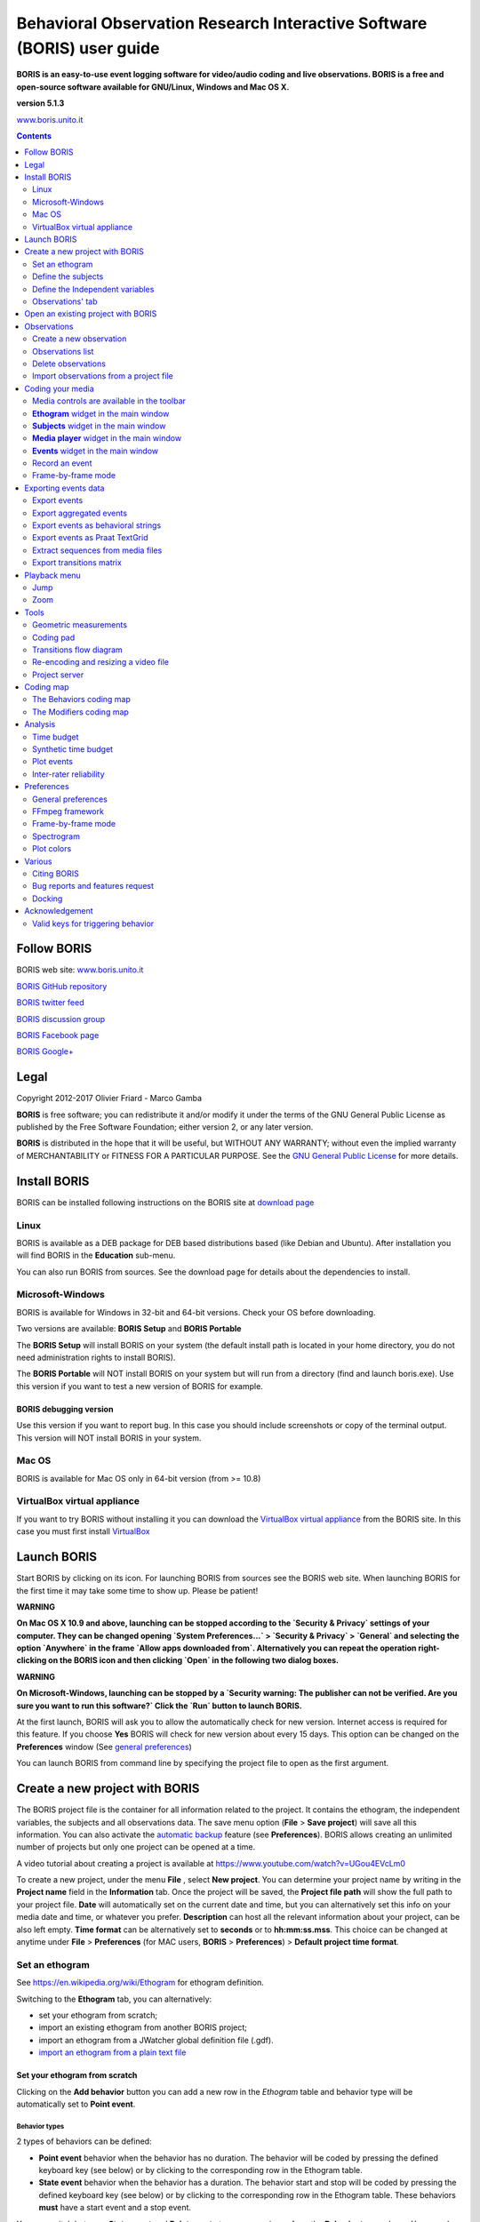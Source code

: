 ***********************************************************************
Behavioral Observation Research Interactive Software (BORIS) user guide
***********************************************************************


.. image:: logo_boris_500px.png
   :scale: 300%




**BORIS is an easy-to-use event logging software for video/audio coding and live observations.
BORIS is a free and open-source software available for GNU/Linux, Windows and Mac OS X.**


**version 5.1.3**


`www.boris.unito.it <http://www.boris.unito.it>`_



.. contents::
   :depth: 2




Follow BORIS
=========================


BORIS web site: `www.boris.unito.it <http://www.boris.unito.it>`_

`BORIS GitHub repository <https://github.com/olivierfriard/BORIS>`_

`BORIS twitter feed <https://twitter.com/BORIS_behav_obs>`_

`BORIS discussion group <https://groups.google.com/forum/?hl=en#!forum/boris-behav-obs>`_

`BORIS Facebook page <https://www.facebook.com/BORIS-behav-obs-318697441616743/>`_

`BORIS Google+ <https://plus.google.com/u/0/107744013100136901033>`_




Legal
=====

Copyright 2012-2017 Olivier Friard - Marco Gamba

**BORIS** is free software; you can redistribute it and/or modify
it under the terms of the GNU General Public License as published by
the Free Software Foundation; either version 2, or any later version.

**BORIS** is distributed in the hope that it will be useful,
but WITHOUT ANY WARRANTY; without even the implied warranty of
MERCHANTABILITY or FITNESS FOR A PARTICULAR PURPOSE.  See the
`GNU General Public License <http://www.gnu.org/copyleft/gpl.html>`_ for more details.


Install BORIS
=============

BORIS can be installed following instructions on the BORIS site at `download page <http://www.boris.unito.it/?page=download>`_


Linux
-----

BORIS is available as a DEB package for DEB based distributions based (like Debian and Ubuntu).
After installation you will find BORIS in the **Education** sub-menu.


You can also run BORIS from sources. See the download page for details about the dependencies to install.


Microsoft-Windows
-----------------

BORIS is available for Windows in 32-bit and 64-bit versions. Check your OS before downloading.

Two versions are available: **BORIS Setup** and **BORIS Portable**

The **BORIS Setup** will install BORIS on your system (the default install path is located in your home directory, you do not need administration rights to install BORIS).

The **BORIS Portable** will NOT install BORIS on your system but will run from a directory (find and launch boris.exe).
Use this version if you want to test a new version of BORIS for example.


BORIS debugging version
.......................

Use this version if you want to report bug. In this case you should include screenshots or copy of the terminal output.
This version will NOT install BORIS in your system.


Mac OS
------

BORIS is available for Mac OS only in 64-bit version (from >= 10.8)


VirtualBox virtual appliance
----------------------------

If you want to try BORIS without installing it you can download the `VirtualBox virtual appliance <http://www.boris.unito.it/?page=download>`_ from the BORIS site.
In this case you must first install `VirtualBox <https://www.virtualbox.org/>`_



Launch BORIS
============

Start BORIS by clicking on its icon. For launching BORIS from sources see the BORIS web site.
When launching BORIS for the first time it may take some time to show up. Please be patient!


**WARNING**

**On Mac OS X 10.9 and above, launching can be stopped according to the `Security & Privacy` settings of your computer.
They can be changed opening `System Preferences...` > `Security & Privacy` > `General` and
selecting the option `Anywhere` in the frame `Allow apps downloaded from`. Alternatively you can repeat the
operation right-clicking on the BORIS icon and then clicking `Open` in the following two dialog boxes.**


**WARNING**

**On Microsoft-Windows, launching can be stopped by a `Security warning: The publisher can not be verified. Are you sure you want to run this software?`
Click the `Run` button to launch BORIS.**


At the first launch, BORIS will ask you to allow the automatically check for new version. Internet access is required for this feature.
If you choose **Yes** BORIS will check for new version about every 15 days.
This option can be changed on the **Preferences** window (See `general preferences`_)


You can launch BORIS from command line by specifying the project file to open as the first argument.


Create a new project with BORIS
===============================

The BORIS project file is the container for all information related to the project.
It contains the ethogram, the independent variables, the subjects and all observations data.
The save menu option (**File** > **Save project**) will save all this information.
You can also activate the  `automatic backup`_ feature (see **Preferences**).
BORIS allows creating an unlimited number of projects but only one project can be opened at a time.

A video tutorial about creating a project is available at `<https://www.youtube.com/watch?v=UGou4EVcLm0>`_

To create a new project, under the menu **File** , select **New project**.
You can determine your project name by writing in the **Project name** field in the **Information** tab. Once the project will be saved,
the **Project file path** will show the full path to your project file.
**Date** will automatically set on the current date and time, but you can alternatively set this info on your media date and time,
or whatever you prefer. **Description** can host all the relevant information about your project, can be also left empty.
**Time format** can be alternatively set to **seconds** or to **hh:mm:ss.mss**. This choice can be changed at anytime
under **File** > **Preferences** (for MAC users, **BORIS** > **Preferences**) > **Default project time format**.


.. image:: new_project.png
   :alt: New project


Set an ethogram
---------------

See `<https://en.wikipedia.org/wiki/Ethogram>`_ for ethogram definition.

Switching to the **Ethogram** tab, you can alternatively:

* set your ethogram from scratch;
* import an existing ethogram from another BORIS project;
* import an ethogram from a JWatcher global definition file (.gdf).
* `import an ethogram from a plain text file`_


.. image:: project2_ethogram.png
   :scale: 60%
   :alt: Ethogram configuration



Set your ethogram from scratch
..............................



Clicking on the **Add behavior** button you can add a new row in the *Ethogram* table and behavior type will be automatically set to **Point event**.


Behavior types
~~~~~~~~~~~~~~

2 types of behaviors can be defined:

- **Point event** behavior when the behavior has no duration. The behavior will be coded by pressing the defined keyboard key (see below) or by clicking to the corresponding row in the Ethogram table.


- **State event** behavior when the behavior has a duration. The behavior start and stop will be coded by pressing the defined keyboard key (see below) or by clicking to the corresponding row in the Ethogram table. These behaviors **must** have a start event and a stop event.



You can switch between **State event** and **Point event** at your convenience from the **Behavior type** column. You can also add a **Coding map** to
either a **State event** (**State event with coding map**) or a **Point event** (**Point event with coding map**; see the "Coding map" section for details).

An existing behavior can be duplicated using the **Clone behavior** button. Its code have then to be changed. On a selected behavior, click on
the **Remove behavior** button to remove. The **Remove all behaviors** button will clear the **Ethogram** table. Both the above-mentioned operations
must be confirmed when prompted.

Behavioral codes (**Code** column) can be sorted alphabetically by checking the **Alphabetical order** checkbox. Alternatively they can be sorted
manually by using the **Move up** and **Move down** buttons.


Categories of behaviors
~~~~~~~~~~~~~~~~~~~~~~~

Defining categories of behaviors can be usefull for the analysis of coded events (for example the time budget analysis).
Click the **Behavioral categories** button and add a the categories of behaviors. Behaviors can then be included or not in a defined category.

.. image:: behavioral_categories.png
   :scale: 60%
   :alt: Categories of behaviors



Set keys and codes
~~~~~~~~~~~~~~~~~~

For each behavior you have to set a keyboard key (**Key** column) that will be then used to code the behavioral events.
You can choose whether you want to set a unique key for each behavior or use the same key for more than one behavior.
In the case you set the same key for more than a behavior, BORIS will pause your coding and ask which of the behavior
you want to record. The keys are case-insensitive.


**important**

**Do not use the / and * keys! They are reserved for the frame-by-frame mode.**


In the **Code** column, you have to add a unique code for each behavior. Duplicated codes are not accepted and
BORIS will warn in red about duplicates on the bottom left of the *Ethogram* tab. The code can be an alphanumeric
string (which must not include the pipe character **|** ).

The **Category** column allow you to include the behavior to a predefined category.

The **Description** of your behavior is optional. The **Description** column can be useful to add information
about a specific behavior, its characteristics (e.g. to standardise observation between different users) or to
refer to external information (e.g. reference to a previous ethogram).

The following three columns (**Modifiers**, **Exclusion**, **Coding map**) cannot be edited from the **Ethogram** table.






Set the modifiers
~~~~~~~~~~~~~~~~~

Modifiers can be used to add attributes to a behavior. A single behavior can have two or more modifiers attached
(e.g. "play" may have "solitary" or "social" as modifiers). The use of modifiers can be convenient to significantly
reduce the number of keys and simplify the behavioral coding.


3 types of modifiers are available: **Single selection**, **Multiple selection** and **Numeric**.
**Single selection** modifiers allows the observer to select only one modifier in the list.
**Multiple selection** allows to select more modifiers from the list.
**Numeric** allows to input a numeric data.


In BORIS modifiers can also be added in different modifier
sets [e.g. "play, social" may have a modifier set (#1) for "brothers" and another (#2) for "sisters"]. In the case of
using sets of modifiers, you can select one/more modifier for each set.

To add modifiers to a behavior, you need to double-click the **Modifiers** cell corresponding to the behavior you want to add the modifiers to.

Click the **Add a set of modifiers** button.


.. image:: modifiers_single_selection.png
   :width: 1200px
   :alt: modifiers configuration


Set a name for the new modifiers set (new in v. 4) by typing it in the **Set name** edit box. Setting a modifiers' set name is not mandatory.

Select the modifier type using the **Modifier type** combo box. You can choose between **Single selection**, **Multiple selection** and **Numeric**



Within a set of modifiers, you can add and remove modifiers using the **Modifier** field and clicking on the **right-arrow** button (to add) and
the **Remove modifier** button (to remove). The selected modifier can be edited using the **left-arrow** button. The **Key code** box can be
used to set a shortcut key for the modifier (optionnal).

The modifier position into the modifiers' set can be manually set using the **Move modifier up** and **Move modifier down** buttons.

You can add and/or remove sets using the buttons **Add set of modifiers** and **Remove set of modifiers**.

The position of a modifiers' set can be customized  (using the **Move set left** and **Move set right** buttons)

Modifiers can not contain the following characters: **(|),`~!**


Example of a **multiple selection** modifiers set:

.. image:: modifiers_multiple_selection.png
   :width: 1200px
   :alt: modifiers configuration

Many values can be selected together.


Example of a 2 sets of modifiers:

.. image:: modifiers_2sets.png
   :width: 1200px
   :alt: modifiers configuration

.. image:: modifiers_2sets_2.png
   :width: 1200px
   :alt: modifiers configuration







Click **OK** to save modifiers in the **Ethogram** table.



Set the exclusion matrix
~~~~~~~~~~~~~~~~~~~~~~~~

The occurrence of an event (State or Point) can exclude the occurrence of a state event.
This can be set using the **Behaviors exclusion matrix** window, which can be
opened clicking on the **Exclusion matrix** button.
BORIS will ask for including **Point events** or not and a new **Exclusion matrix** window will open.

Exclusive behavior may be selected by checking on the corresponding cell in the automatically-generated
matrix. We suggest to work on the **Exclusion matrix** when all the behaviors have been added to your ethogram.


Example of an **exclusion matrix**:


.. image:: exclusion_matrix.png
   :width: 40%
   :alt: Exclusion matrix tool

In the previous example the Locomotion behavior will exclude **Alert**, **Allogroom**, **Breed**, **Carry objects** ...


During the observation, the excluding event will stop all the current excluded state events one millisecond before the occurence of the event.



Import an ethogram from an existing project
...........................................


Behaviors within an ethogram can be imported from an existing BORIS project (.boris) using the **Import behaviours from a BORIS project** button.
BORIS will ask to select a BORIS project file and whether imported behaviors should replace or be appended to the **Ethogram** table.
Imported behaviors will retain all the previously defined behavior parameters (namely Behavior type, Key, Code, Description, Modifiers and Exclusion information).



Import an ethogram from a JWatcher global definition file (.gdf)
.................................................................


Behaviors can be imported from a JWatcher global definition file (.gdf) using the **Import from JWatcher** button.
BORIS will ask to select a JWatcher file (.gdf) and whether imported behaviors should replace or be appended to the **Ethogram** table.
Behavior type and exclusion information for the behaviours imported from JWatcher have to be redefined.



.. _import an ethogram from a plain text file:



Import an ethogram from a plain text file
..........................................


Behaviors can be imported from a plain text file using the **Import from text file** button.
The fields must be separated by TAB, comma (,) or semicolomn (;). All rows must contain the same number of fields.


The fields will be interpreted as:

* field #1: event type (point or state)
* field #2: key (case insensitive)
* field #3: code (must be unique)
* field #4: behavior category (empty if no category)
* field #5: description (optional)

All fields after the 5th will be ignored.


BORIS will ask to select a plain text file (by default: \*.txt \*.csv \*.tsv) and whether imported behaviors should replace or be appended to the **Ethogram** table.
The missing information for the behaviours imported from text file have to be redefined.


Export the ethogram
...................

The entire ethogram can be exported in various formats (TSV, CSV, XLS, ODS, HTML).
See **File** > **Edit project** > **Ethogram tab** > **Export ethogram**





Define the subjects
-------------------


.. image:: subjects_configuration.png
   :width: 1200px
   :alt: Subjects definition


BORIS allow coding behaviors for different subjects within a single observation.
The **Subject** table allows specifying subjects using a **Key** (e.g. the "K" on your keyboard), **Subject name** (e.g. "Kanzi"),
**Description** (e.g. male, born October 28 - 1980). In this case, pressing "N" will set "Nina" as the focal subject
of the behavioural coding. Pressing "N" again will deselect "Nina" and set to "no focal subject".
The definition of one or more subjects is not mandatory. Addition, removal and sorting of the subjects follows the same
logic of the *Ethogram* table (see **Set your ethogram from scratch** for info). The subjects can also be imported from an
existing BORIS project using the **Import Subjects from a BORIS project**.




.. _independent variables:

Define the Independent variables
--------------------------------

.. image:: independent_variables1.png
   :alt: Independent variables
   :width: 100%


BORIS allows adding information about the observation using **Independent variables**.
This can be used to specify factors that may influence the behaviors (e.g. group
composition, temperature, weather conditions) but will not change during a single
observation within a project. Each independent variable can be defined by a **Label** (e.g. weather), a
**Description** (e.g. weather conditions), a **Type** (*text*, *numeric*, *value from set* or *timestamp*).


The values of a set are defined in the **Set of values** column separating the available values with a comma (**,**).
Please note that the first value of the set will be selected by default. It should be useful to define a NA value as first value of every set.


The values for the independent variables will be asked when creating a new observation.
Addition, removal and sorting of the independent variables follows the same logic of the **Ethogram** table
(see **Set your ethogram from scratch** for info).
The independent variables can also be imported from an existing BORIS project using the **Import Variables from a BORIS project**.


Example of independent variablòe defined as "set of values"

.. image:: independent_variables2.png
   :alt: Independent variables
   :width: 100%


The predefined value must be contained in the set of value.



Observations' tab
-----------------


The **Observations** table in BORIS shows information about all the previous observations within a project.
A selected "Observation" can be removed using the "Remove observation" button (you will be prompted for confirmation).
This operation cannot be undone and deleted observations cannot be recovered once the project is saved.
The **Observations** table shows four columns **id** **Date** **Description** **Media**.


Open an existing project with BORIS
===================================

**IMPORTANT**

**Due to changes in modifiers format all the projects created with v. 4+ will not be suitable for previous version of BORIS.
The v. 4 will open projects created with previous version and convert them. A copy of your old project will be kept.**


To open an existing BORIS project, selct the menu **File** > **Open project**.
A BORIS project file is a container for all information related to a set of observations as the ethogram,
the independent variables, and the subjects. BORIS allows creating an unlimited number of projects but
only one project can be opened at a time.


Observations
============



Create a new observation
------------------------

A video tutorial about making an observation is available at `<https://www.youtube.com/watch?v=ef-d6WEc0po>`_

To create a new observation you must first `Create a new project with BORIS`_
or `Open an existing project with BORIS`_.


Clicking on **Observations** > **New observation** will show the **New observation** window.

.. image:: new_observation_empty.png
   :alt: New observation window
   :width: 100%


This window allow adding various observation data:

* a mandatory **Observation id** (must be unique across all observations);
* **Date**, which will be automatically set on the current date and time, but you can alternatively set this info on your media date and time, or whatever you prefer.
* **Description**, which can host all the relevant information about your observation, but can be also left empty.
* **Independent variables** (e.g. to specify factors that may influence the behaviors but will not change during the observation within a project). See the  `independent variables`_ section for details.
* **Time offset**. BORIS allow specifying a time offset that can be added or subtracted from the media timecode.


You must then indicate if you want to make an observation based on pre-recorded media (audio / video) or a live observation.


Live observation
................

During the live observation BORIS will show you a timer that will be used for recording time for coded events.

Choose the **Live tab** to make a live observation.

.. image:: live_observation.png
   :alt: New live observation
   :width: 100%



In the above tab you can select a time for **Scan sampling** observation. In this case the timer will stop at every time offset you indicated and all the coded events will have the same time value.




Media based observation
.......................

Click on the **Media** tab to make an obervation based on media.


.. image:: media_tab_empty.png
   :alt: Playlist
   :width: 60%

In the **Media tab** there are two playlists. In the **Media file paths** playlist you can add one or more media files using the **Add media** button.
Information about the selected media file will be extracted and displayed in the media list: media file path, media duration (in seconds), number of frames by second (FPS), video stream, audio stream  .


If you have to add various media files, you can use the **Add all media from directory** button, in this case all the media files found in the selected directory will be added in the playlist.


The **Remove media** button can be used to remove the selected media files.


All the media types reported at http://www.videolan.org/vlc/features.html can be played in BORIS.
The media queued in the *Media file paths* will be played sequentially.
This means that an event occurring at time t\ :sub:`x`\  in the media file queued as second (e.g. second_video.mp4)
in the playlist will be scored as happening at time t\ :sub:`1`\  + t\ :sub:`x`\  (where t\ :sub:`1`\  is the duration of the first media file, e.g. first_video.mp4).


Spectrogram visualization
~~~~~~~~~~~~~~~~~~~~~~~~~~

BORIS allow you to visualize the sound spectrogram during the media observation.
Activate the *Visualize spectrogram* check box. BORIS will ask you to generate the spectrograms for all media files loaded in the first player.

.. image:: spectro1.png
   :alt: spectrogram generation
   :width: 60%


The spectrogram visualization will be synchonized to the media position during the observation.

.. image:: spectro2.png
   :alt: spectrogram visualization



Close current behavior between videos
~~~~~~~~~~~~~~~~~~~~~~~~~~~~~~~~~~~~~~

If this option is selected BORIS will close all ongoing State events between successive media files.

This option can be usefull if you have to code various short media files enqueued in the first player (for example the output of a Camera trap).



Simultaneous play
~~~~~~~~~~~~~~~~~

BORIS also allows simultaneous playback of two media recorded independently
(e.g. videos recorded from different points in a room; or a video and an audio recording of the same observation).
The videos to be played simultaneously can be loaded in the **Media file paths for second player** playlist.
In this case only one video per playlist is accepted.
If the two media are not synchronised you can specify a time offset for the second player.


Click OK to start coding. The **Observation** window will be closed and you'll be transferred to the main **BORIS** window.



Observations list
-----------------

The **Observations** > **Observations list** will show you all the observations contained in the current BORIS project.

The observations can be sorted by clicking in the desired column header (alphabetic order ascending or descending).

.. image:: observations_list2.png
   :alt: Observations list
   :width: 100%


The observations list can be filtered selecting a field and a condition in the drop-list boxes.

In the following example observations are filtered: only observations with **description** containing the **In the pool** subject are shown:

.. image:: observations_list2_filtered.png
   :alt: Observations list
   :width: 100%



Observations can be filtered with **Independent variables** values.

The following example displays only the observations that do not contain "Sunny"
in the **Weather** independent variable :

.. image:: observations_list2_filtered1.png
   :alt: Observations list
   :width: 100%


Observations with a value of **Temperature** independent variable between 18 and 22:


.. image:: observations_list2_filtered2.png
   :alt: Observations list
   :width: 100%


Observations with a value of **Visitors** independent variable greater than 1000:


.. image:: observations_list2_filtered3.png
   :alt: Observations list
   :width: 100%




Delete observations
-------------------

The observations can be deleted from the project using the following procedure:
**File** > **Edit project** > **Observation's tab**

Select all observations to remove

Click the **Remove selected observations** button and confirm the deletion.

Please note that the deletion is irreversible.


Import observations from a project file
----------------------------------------

The **Observations** > **Import observations** option allows to import obserations from a BORIS project file into the current project.
Choose the project file and then the observations to import. BORIS will check if observations with same id are already existing in the current project.
BORIIS will also check if behaviors and/or subjects used in the imported observations are not defined in the current project.



Coding your media
=================

When looking at the BORIS main window, the window title bar shows the **Observation id** - **Project name** - **BORIS**.
The media (the first in the queue) will be loaded in the media player and paused.


Media controls are available in the toolbar
-------------------------------------------

.. image:: toolbar.png
   :alt: Media control toolbar
   :width: 80%


Key to the symbols:

* **Play**

* **Pause** (the SPACE bar can be used)

* **Rewind** reset your media at the beginning

* **Fast backward** jumps for n seconds backward in your media (See `general preferences`_ to set n)

* **Fast forward** jumps for n seconds forward in your media (See `general preferences`_ to set n)

* **Set the playback at speed 1x**

* **Increase playback speed** (See `general preferences`_ to set the step value)

* **Decrease playback speed** (See `general preferences`_ to set the step value)

* **Jump to the previous media file**

* **Jump to the next media file**

* **Take a snapshot** of current video or frame

* **Switch between VLC and frame-by-frame modes**

In frame-by-frame mode:

* **Move on frame back**

* **Move one frame forward**




The media can be controlled by special keyboard keys:

* **Page Up** key: switch to the next media
* **Page Down** key: switch to the previous media
* **Up arrow** key: jump forward in the current media
* **Down arrow** key: jump backward in the current media
* **ESC**: switch between VLC and frame-by-frame mode


**Ethogram** widget in the main window
----------------------------------------


.. image:: main_window_ethogram.png
   :alt: Ethogram widget in main window
   :width: 80%

The **Ethogram** widget provide the user with the list of behaviors defined in the **Ethogram**.
It can be used to record an event by double clicking on the corresponding row.
The **Key** column indicates the keyboard key assigned to each behavior (if any).
Pressing a key will record the corresponding behavior (that will appear in the *Events* widget).




**Subjects** widget in the main window
---------------------------------------

.. image:: main_window_subjects.png
   :alt: Subjects list widget in main window
   :width: 60%

The **Subjects** widget provide the user with the list of subjects defined in the **Subject** tab in the **Project** window.
It can be used to add information about the focal subject on the recorded behaviors by double clicking on the corresponding row.
When a subject is selected his/her name appears above the media player. The **Key** column indicates the keyboard key assigned to each subject (if any).




**Media player** widget in the main window
-------------------------------------------

.. image:: main_window_videoplayer.png
   :alt: Media player in main window
   :width: 1200px

The **Media player** widget has two controls: the media position (horizontal slide bar) and the audio volume (vertical slide bar)
provide the user with the list of subjects defined in the **Subject** tab in the **Project** window.
The horizontal slide bar can be used to navigate the media file.




**Events** widget in the main window
-------------------------------------


.. image:: main_window_events.png
   :alt: Events list in main window
   :width: 60%



The **Events** widget shows all the recorded behaviors with the following parameters (columns):

* **time**, the time at which the event occurred;
* **subject**, the focal subject (if any);
* **code**, the behavior code;
* **type**, in case of a state event indicates whether the time corresponds to the start or to the stop.
* **modifier**, indicates the modifier(s) that was(ere) selected (if any);
* **comment**, is an open field where the user can add notes.

A tracking cursor (red triangle) will show the current event. This cursor can be positioned above the current event,
see `tracking cursor position`_ option in Preferences window.

A double-click on a row will reposition the media player to the moment of the corresponding event.
See `Time offset for media reposition`_ in Preferences window to customize the time offset for media repositioning.




Record an event
---------------



Once ready to begin your coding, you can start the media player using the **Play** button (or the Space bar).
The behaviors can be recorded using the keyboard with the predefined keys, by double-clicking the corresponding row in the **Ethogram** table
or by using the **Coding pad** (See `coding pad`_).


.. image:: ethogram_subjects_widgets.png
   :alt: Ethogram and subjects widgets
   :width: 60%


If the pressed key defines a single event, the corresponding event will be recorded in the **Events** table.
In the case you have specified the same key for two (or more) events (e.g. key A in the figure below),
BORIS will prompt you for the desired behavior.


.. image:: ask_for_code.png
   :alt: Ask for modifiers
   :width: 40%



In the case you have specified modifiers (one or more sets), BORIS will prompt you for the desired modifier(s) if any (e.g. **ball** or **opponent** in the figure below).
You can select the correct one using the mouse or the keyboard ( **b** key or **o** key)

.. image:: ask_for_modifiers.png
   :alt: Ask for modifiers
   :width: 40%





In the case your behavior type is a *Point event with coding map* or a *State event with coding map*, BORIS will show the *Coding map* window and will allow selecting the desired area(s). In case you click a part of the map in which two (or more) areas overlap, the corresponding codes will be recorded.

A recorded event can be edited (once selected) using the *Observations* > *Edit event* menu option. The resulting *Edit event parameters* allows modifying every parameter (e.g. time, subject, code, modifiers, and comment).

The **Observations** > **Add event** menu option allows adding a new event by specifying its time and the other parameters.



Frame-by-frame mode
--------------------

You can switch between the media player and the frame-by-frame mode using the dedicated button in the toolbar:


.. image:: toolbar_frame-by-frame.png
   :alt: frame-by-frame_button
   :width: 60%


In frame-by-frame mode the video will stop playing and the user will visualize the video frame by frame.


.. warning:: Please note that MTS video files should be re-encoded to be used in frame-by-frame mode. Otherwise the extracted frames are not reliable.


You can move between frames by using the arrow keys in the toolbar (on the right) or by using keyboard special keys:


For the both modes (media player and frame-by-frame mode)
..............................................................

* **Page Up** key: switch to the next media
* **Page Down** key: switch to the previous media
* **Up arrow** key: jump forward in the current media
* **Down arrow** key: jump backward in the current media
* **ESC**: switch between VLC and frame-by-frame mode


Only for the frame-by-frame mode
..................................

* **Left arrow** key: go to the previous frame
* **Right arrow** key: go to the next frame


If you have a numeric keypad you can use the following keys in alternative:

* The key **/** will allow you to view the previous frame
* The key *\** will allow you to view the next frame

To return in the media player mode press again the frame-by-frame button in the toolbar.


The frame can be resized before visualization. See the `frame resizing`_ option.


The frame viewer can be detached from the main window (See File > Preferences).
In case on 2 simultaneous players the frame viewers will be automatically detached from the main window.


For every second of the media file the frames are extracted by BORIS with the embedded ffmpeg program and are saved
in the `FFmpeg cache directory`_ specified in the **Preferences** window.


Exporting events data
=====================

The coded events can be exported in various format (**Observations** > **Export ?**):

Export events
-------------

This function will export the events of selected observations in TSV, XLS or ODS formats. These formats are suitable for further analysis.


.. image:: export_events.png
   :alt: example of exported events in TSV format
   :width: 60%


Export aggregated events
------------------------

This function will export the events of the selected observations in the following formats:

* **tabular format** (TSV, CSV, XLS, ODS, HTML)
* **SQL** format for populating a SQL database
* **SDIS** format for analysis with the GSEQ program available at  `<http://www2.gsu.edu/~psyrab/gseq>`_



The **State events** are paired and duration is available.


Example of tabular export

.. image:: export_aggregated_events.png
   :alt: example of aggregated and exported events in TSV format
   :width: 80%


Example of SQL export::

    CREATE TABLE events (id INTEGER PRIMARY KEY ASC, observation TEXT,
                         date DATE, subject TEXT, behavior TEXT,
                         modifiers TEXT, event_type TEXT, start FLOAT,
                         stop FLOAT, comment_start TEXT,
                         comment_stop TEXT);

    INSERT INTO events (observation, date, subject, behavior, modifiers,
     event_type, start, stop, comment_start, comment_stop ) VALUES
    ("demo #1","2015-11-30 10:39:18","Subj #1","jump","","POINT",116.588,0,"",""),
    ("demo #1","2015-11-30 10:39:18","Subj #1","jump","","POINT",118.988,0,"",""),
    ("demo #1","2015-11-30 10:39:18","Subj #1","eat","salad","STATE",4.3,10.0,"vvv",""),
    ("demo #1","2015-11-30 10:39:18","Subj #2","jump","","POINT",120.863,0,"",""),
    ("demo #1","2015-11-30 10:39:18","Subj #2","jump","","POINT",122.438,0,"",""),
    ("demo #1","2015-11-30 10:39:18","Subj #2","eat","meat","STATE",26.6,113.988,"","");



Export events as behavioral strings
------------------------------------

Behavioral string can be used with the BSA service:
`Behavioral Strings Analysis (BSA) <http://penelope.unito.it/bsa/>`_

Example::

    # observation id: demo#1
    # observation description:
    # Media file name: crop.avi, crop2.avi


    Subject #1:
    eat|eat|jump|jump

    Subject #2:
    eat|eat|jump|jump


Export events as `Praat <http://www.fon.hum.uva.nl/praat/>`_ `TextGrid <http://www.fon.hum.uva.nl/praat/manual/TextGrid.html>`_
--------------------------------------------------------------------------------------------------------------------------------

Example::

    File type = "ooTextFile"
    Object class = "TextGrid"

    xmin = 4.3
    xmax = 113.988
    tiers? <exists>
    size = 2
    item []:
        item [1]:
            class = "IntervalTier"
            name = "Subject #1"
            xmin = 4.3
            xmax = 10.0
            intervals: size = 1
            intervals [1]:
                xmin = 4.3
                xmax = 10.0
                text = "eat"
        item [2]:
            class = "IntervalTier"
            name = "Subject #2"
            xmin = 26.6
            xmax = 113.988
            intervals: size = 1
            intervals [1]:
                xmin = 26.6
                xmax = 113.988
                text = "eat"



Extract sequences from media files
----------------------------------

Sequences of media file corresponding to coded events can be extracted from media files:

1) Click on **Observations** > **Extract events from media files** option.
2) Choose the observation(s).
3) Select the events to be extracted.
4) Select a destination directory that will contain the extracted sequences.
5) Select a time offset (in seconds, the default value is 0).

The time offset will be substracted from the starting time of event and added to the stopping time. All the extracted sequences will be saved
in the selected directory followind the file name format:


{observation id}_{player}_{subject}_{behavior}_{start time}-{stop time}



Export transitions matrix
-------------------------


3 transitions matrix outputs are available: The matrix of frequencies of transitions, the matrix of frequencies of transition after each behavior
and the matrix of number of transitions.


Matrix of frequencies of transitions
....................................

This matrix contains the frequencies of total transitions.
The sum of all frequencies must be 1.

Example of frequencies of transitions matrix::

               eat   sleep     walk
    eat        0.0   0.286    0.143
    sleep    0.143     0.0    0.143
    walk     0.286     0.0      0.0



In this matrix you can see that the **eat** behavior precedes the **sleep** behavior with a frequency of **0.286** of the total number of transitions.



Matrix of frequencies of transitions after behavior
...................................................


This matrix contains the frequencies of transitions after each behavior.
The sum of each row must be 1.

Example::

            eat    sleep     walk
    eat     0.0    0.667    0.333
    sleep   0.5	     0.0      0.5
    walk    1.0      0.0      0.0


In this example you can see that **sleep** follows **eat** with a frequency of **0.667** and **walk** follows with a frequency of **0.333**.


Matrix of number of transitions
...............................

This matrix contains the number of transitions after each behavior.

Example::

            eat   sleep   walk
    eat       0       2      1
    sleep     1       0      1
    walk      2       0      0


Playback menu
=============

Jump
----

Jump forward
.............

Allow to jump forward in the current media file. See **File** > **Preferences**  for setting the jump value.


Jump backward
.............

Allow to jump backward in the current media file. See **File** > **Preferences**  for setting the jump value.

Jump to specific time
.....................

Allow to go to a specific time in the current media file.


Zoom
----

Allow to zoom into the current video file. The available zoom values are: 1:2, 1:4, 2:1 and 1:1.
**Fit to window** adapts the zoom value to the current window size. In case of simultaneous playing
you can set different values of zoom in player #1 and player #2.

The Zoom option is not available in frame-by-frame mode. 

**The Zoom function is not working on Mac**

Tools
=====

Geometric measurements
----------------------

Geometric measurements can only be made in frame-by-frame mode. Distances, areas and angles can be measured.
Click on **Tools** > **Geometric measurements** to activate the measurements. The **Measurements window** will be shown:

.. image:: measurements_window.png
   :alt: measurements window
   :width: 60%


Setting the scale
.................

For distance and area measurements you can set a scale in order to have results of measurements in a real unit (like centimeters, meters etc).
1) measure a reference object (that have a known size) on the frame (with the distance tool. See next chapter for details) and set the pixel distance in the **Pixel** text box.
2) Set the real size of the reference object in the **Reference** text box (must be a number without unit).


Distance measurements
......................

Select the **Distance** radio button. Click the left mouse button on the frame bitmap to set the start of the segment that will be measured.
A blue circle with a cross will be drawn.
Click the right mouse button to set the end. A red circle with a cross will be drawn.
The distance between the two selected points will be available in the text area of the **Measurements window**.


.. image:: distance_measurement_screenshot.png
   :alt: distance measurement screenshot
   :width: 90%


Area measurements
.................

Select the **Area** radio button. Click the left mouse button on the frame bitmap to set the area vertices.
Blue circles with a cross will be drawn.
Click the right mouse button to close the area.
The area of the drawn polygon will be available in the text area of the **Measurements window**.


Angle measurements
..................

Select the **Angle** radio button. Click the left mouse button on the frame bitmap to set the angle vertex.
A red circle with a cross will be drawn.
Click the right mouse button to set the two segments. Blue circles with a cross will be drawn.
The angle between the two drawn segments will be available in the text area of the **Measurements window**.


Persistent measurements
.......................

If the **Measurements are persistent** checkbox is checked the measurement schemes will be available on all
frames otherwise they will be deleted between frames.



.. _coding pad:


Coding pad
----------

During observation a coding pad with the available behaviors can be displayed (**Tools** > **Coding pad**).
This **Coding pad** allows the user to code using a touch-screen or by clicking on the buttons.
When the **Coding pad** is displayed you can continue to code using the keyboard or the ethogram.

.. image:: coding_pad.png
   :alt: Coding pad
   :width: 90%



Transitions flow diagram
------------------------

BORIS can generate DOT scripts and flow diagrams from the transitions matrices (See Observations > Create transition matrix for obtaining the transitions matrices).


DOT script (Graphviz language)
..............................

**Tools > Transitions flow diagram > Create transitions DOT script**

Choose one ore more transitions matrix files and BORIS will create the relative DOT script file(s).

The DOT script files can then be used with `Graphviz <http://www.graphviz.org>`_ (Graph Visualization Software) or
`WebGraphviz <http://www.webgraphviz.com>`_ (Graphviz in the Browser) to generate flow diagram of transitions.


See `DOT (graph description language) <https://en.wikipedia.org/wiki/DOT_(graph_description_language)>`_ for details.



Flow diagram
............


If `Graphviz <http://www.graphviz.org>`_ (Graph Visualization Software) is installed on your system
(and the **dot** program available in the path) BORIS can generate flow diagram (PNG format)
from a transitions matrix file.

**Tools > Transitions flow diagram > Create transitions flow diagram**

Choose one ore more transition matrix files and BORIS will create the relative flow diagram.

.. In the following example of transitions flow diagram, the fractions of the total number of
   transitions are displayed on the edges of the graph:


    .. image:: flow_diagram_graphviz.png
       :alt: Transitions flow diagram produced by Graphviz
       :width: 50%



Flow diagram of frequencies of transitions
...........................................

.. image:: transitions_frequency.png
       :alt: Frequencies of transitions
       :width: 25%



Flow diagram of frequencies of transitions after behavior
..........................................................


.. image:: transitions_frequency_after_behavior.png
       :alt: Frequencies of transitions after behavior
       :width: 25%



Flow diagram of number of transitions
.....................................

.. image:: number_of_transitions.png
       :alt: Number of transitions
       :width: 20%






Re-encoding and resizing a video file
-------------------------------------


BORIS can re-encode and resize your video files in order to reduce the size of the files and have a smooth coding (specially with two video files playing together).
The re-encoding and resizing operations are done with the embedded ffmpeg program with high quality parameters (bitrate 2000k).

Select the files you want re-encode and resize and select the horizontal resolution in pixels (the default is 1024). The aspect ratio will be maintained.

You can continue to use BORIS during the re-encoding/resizing operation.

The re-encoded/resized video files are renamed by adding the re-encoded.avi extension to the original files.


**warning**

**The MTS video files should be re-encoded to be used in frame-by-frame mode. Otherwise the extracted frames are not reliable.**



Project server
---------------

This function allow you to communicate with the `BORIS App <https://github.com/olivierfriard/BORIS-App/releases>`_ by sending project and receiving onservations made with the **BORIS App**.
For details read the `BORIS App user guide <http://boris-app.readthedocs.io/en/latest/>`_



Starting the project server
............................

* Open your project

* Select **File** > **Project server**

A window will open and show you the URL of the server that should be used on the **BORIS App**.
The project server will serve the project for 30 minutes.



Stopping the project server
.............................

* Select **File** > **Stop serving project**
















Coding map
===========

A coding map is a bitmap image with user-defined clickable areas that will help to code for behaviors or modifiers for a behavior.

2 types of coding maps are available:

* Behaviors coding map
* Modifiers coding map






The Behaviors coding map
------------------------

BORIS allows creating a **Behaviors coding map** using the **Map creator** tool 
(**Tools** > **Create a coding map** > **for behaviors).**

A **Behaviors coding map** can be created only if you have defined behaviors in your ethogram.


Creating a Behaviors coding map
.................................


To create a new **Behaviors coding map** launch the **Behaviors coding map creator**

**Tools** > **Create a coding map** > **for behaviors).**

A new window will open


.. image:: behaviors_coding_map_empty.png
   :alt: Behaviors coding map
   :width: 50%



**File** > **New behaviors coding map**

Enter a name for the new **Behaviors coding map**

.. image:: behaviors_coding_map_name.png
   :alt: Behaviors coding map name
   :width: 30%


Loading a bitmap for a behaviors coding map
~~~~~~~~~~~~~~~~~~~~~~~~~~~~~~~~~~~~~~~~~~~~~~


Click the **Load bitmap** button in the bottom of the window and select a bitmap image (PNG and JPEG formats are accepted).

If the size of your bitmap image is bigger than 640 x 640 pixels BORIS will resize it to
640 x 640 pixels keeping the aspect ratio and store the resized version in the coding map file.


The bitmap will be displayed


.. image:: behaviors_coding_map1.png
   :alt: Behaviors coding map
   :width: 70%


Adding areas corresponding the behaviors
~~~~~~~~~~~~~~~~~~~~~~~~~~~~~~~~~~~~~~~~~~~~~~

Click the **New behavior area** button in the bottom of the window and select a behavior by clicking on the **Select behavior** button.


.. image:: behaviors_coding_map2.png
   :alt: Behaviors coding map
   :width: 70%

The available behaviors are taken from the ethogram of the current project.

Click on the bitmap to define the vertex on the area that will code the selected behavior.
Close the area by clicking again on the first point.

The color of the new area can be changed using the **Opacity** button. The opacity can be changed (from 0 to 100%) using the slider.


Save the behavior area by clicking on the **Save the behavior area** button

The area will be added to the **Defined area** list

You can add more area and also add more than one area for a same behavior.
Two or more areas can overlap. In this case all corresponding behaviors will be triggered.


.. image:: behaviors_coding_map3.png
   :alt: Behaviors coding map
   :width: 70%


Add the Behaviors coding map to the current project
~~~~~~~~~~~~~~~~~~~~~~~~~~~~~~~~~~~~~~~~~~~~~~~~~~~~~~~~

**File** > **Add coding map to project**

The coding map will be added to the current project

You can add a **Behaviors coding map** to the current project from a file containing the coding map:

(**File** > **Edit project** > **Behaviors coding map** > **Add a behaviors coding map** )



Saving the Behaviors coding map
~~~~~~~~~~~~~~~~~~~~~~~~~~~~~~~~~

Saving the **Behaviors coding map** will create a file containing the **Behaviors coding map** including the bitmap image.

**File** > **Save the current Behaviors coding map**

The file containing the **Behaviors coding map** can be then reloaded in the **Behaviors coding map creator** or added to a BORIS project
(**File** > **Edit project** > **Behaviors coding map** > **Add a behaviors coding map** )




The Modifiers coding map
------------------------


BORIS allows creating a modifiers coding map using the **Modifiers Map creator** tool 
(**Tools** > **Create a coding map** > **for modifiers**.)
Clickable areas may correspond to specific modifiers that can be meaningful for the behavioral coding.
Facial expression is the case we thought to when developing this function.


Creating a modifiers coding map
.................................


Loading a bitmap for a modifiers coding map
~~~~~~~~~~~~~~~~~~~~~~~~~~~~~~~~~~~~~~~~~~~~~~

To create a new **Modifiers coding map**, launch the **Modifiers Map creator** tool (**Tools** > **Create a coding map** > **for modifiers).**
The BORIS main window will be replaced by the **Modifiers Map creator** window. Click on **Modifiers Map creator** > **New Modifiers map** and
enter a name for the new map in the edit box. You have to load a bitmap image (JPEG or PNG) using the **Load bitmap** button.
The loaded image will be displayed.


.. image:: modifiers_coding_map.png
   :alt: Coding map
   :width: 70%


If the size of your bitmap image is bigger than 640 x 640 pixels BORIS will resize it to
640 x 640 pixels keeping the aspect ratio and store the resized version in the coding map file.


Adding areas corresponding to the modifiers
~~~~~~~~~~~~~~~~~~~~~~~~~~~~~~~~~~~~~~~~~~~~~


To create clickable areas on a coding map, you have to click on the **New area** button and enter
an **Area code** in the edit box. The new area can now be defined by clicking on the image.
The drawing tool allows defining a irregular polygon (a plane shape with straight sides, which
does not have all sides equal and all angles equal) by clicking to determine subsequent vertices.
It can be convex or concave. Straight sides must not cross each other. Once selected an area can be
deleted using the **Delete area** button. When an area is closed and its name has been defined in
the **Area code** field, it can be saved by using the **Save area** button.
The areas can partially overlap each other. See the **Using a Coding map** section for more details.
Once all areas are added the entire map can be saved using the **Save map** option menu
(**Map creator** > **Save map**). The map is now saved in its own file (.boris_map) which is NOT part of the BORIS project.
A map can be edited at anytime by opening the map file from the **Open map** menu option (**Map creator** > **Open map**).





Adding a modifiers coding map to your project
~~~~~~~~~~~~~~~~~~~~~~~~~~~~~~~~~~~~~~~~~~~~~~

Creating a Coding map is not automatically adding the map to your project.
The Coding map have to be added to your project by selecting the corresponding **Behavior type**
(**Point event with coding map**, **State event with coding map**). BORIS will ask to select the
file name containing the coding map (.boris_map) and load the coding map in the project.
The coding map name will appear in the **Coding map** column and will be saved in the BORIS project file.

NOTE: If you later modify your coding map you must reload the new version in your BORIS project.




Analysis
========




Time budget
------------

The **Time budget** analysis can be done by behavior or by category of behaviors. Choose the option from the **Analysis** menu.

The **Time budget** analysis can be done on one or more observations. If you select more than one observation you must then
choose for a global time budget analysis that will contain all selected observations or a time budget analysis for every single observation.

.. image:: time_budget_group_observations.png
   :alt: Group observations
   :width: 30%

Choose **Yes** to group all observations in on time budget analysis


The **Analysis** > **Time budget** menu option shows the time budget for the events of the selected observations.
Select the subjects and behaviors you want to include in the time budget analysis:

.. image:: time_budget_parameters2.png
   :alt: Select subject and behaviors for time budget analysis
   :width: 50%


All behaviors can be selected or unselected by clicking on the Category (bold).

You can choose to include or not the behavior modifiers in the Time budget analysis and to exclude behaviors without coded events.

The Time budget analysis can be restricted to a part of the observation:

* Full observation(s): the analysis will be made on the full observation length.
* Limit to time interval: use the **Start time** and **End time** boxes to select starting time and ending time.
* Limit to observed events: the analysis will be made from the first observed event to the last observed event.


The results contain for each subject and behavior the **total nuber of occurrences**, the **total duration** (for the behaviors defined as state events),
The **duration mean** (for the behaviors defined as state events), the **standard deviation of duration**, the **inter-events intervals duration mean**,
th **standard deviation of the inter-events intervals duration** and the **percent of total duration of observation(s)**.
All duration times are expressed in seconds (s).

.. image:: time_budget.png
   :alt: Results of the time budget analysis
   :width: 100%



The time budget results can be saved in various formats for further analysis:
* Plain text files: TSV, CSV or HTML
* Spreadsheets: Open Document (ODS), Microsoft Excel (XLSX) and Legacy Microsoft (XLS)


.. note:: If a STATE behavior has an odd number of coded events, BORIS will report "UNPAIRED" instead of results"



Synthetic time budget
----------------------

The synthetic time budget is similar to time budget but with fewer parameters and a different organization of results.
Results of all selected observations are organized in columns on a single page.
Two parameters are provied for now: **number of occurrences** and **total duration** (for the behaviors defined as state events)


.. image:: synthetic_time_budget.png
   :alt: Results of the time budget analysis
   :width: 100%


All duration times are expressed in seconds (s).

The time budget results can be saved in various formats for further analysis:
* Plain text files: TSV, CSV or HTML
* Spreadsheets: Open Document (ODS), Microsoft Excel (XLSX) and Legacy Microsoft (XLS)





Plot events
----------------------------------------------


The events from a selected observation can be plotted along a time axis.
Two types of plot are available.


Plot events (Back compatibility)
...................................


.. note:: This funtion is now deprecated and may contain bugs. See `plot events v.2`_


**Analysis** > **Plot events (Back compatibility)**

The function allows to plot only one observation.

The subjects and behaviors you want to include in the plot can be selected:

.. image:: time_budget_parameters2.png
   :alt: Time budget
   :width: 60%

You can choose to include or not the behavior modifiers (if any) and to exclude behaviors without coded events.

.. image:: plot_events.png
   :alt: plot events
   :width: 100%

The color of behaviors can be customized. See `plot colors`_ 

The plot can be exported in various formats like bitmap (PNG, JPG, TIFF) or vectorial graphic
(SVG, PDF, EPS, PS). The SVG format can be further edited with the `Inkscape vector graphics editor <https://inkscape.org>`_.


.. note:: If a STATE behavior has an odd number of coded events, you will see this error message: "The STATE behavior XXX is not paired"


.. _plot events v.2:

Plot events 
...................


**Analysis** > **Plot events**

With this function you can select many observations to be plotted.
This function creates one plot by subject on one figure.

The time interval can be selected (See time budget)


The color of behaviors can be customized. See `plot colors`_ 

.. image:: plot_events_v2.png
   :alt: plot events v.2
   :width: 100%


Inter-rater reliability
------------------------

The Cohen's kappa coefficient can be calculated (**Analysis** > **Inter-rater reliability** > **Cohen's kappa**).

`Cohen's kappa on Wikipedia <https://en.wikipedia.org/wiki/Cohen%27s_kappa>`_

After selecting 2 observations and a time window (in seconds) for the analysis (the default value is 10 seconds)
the Cohen's kappa will be displayed in the results window.

.. image:: irr1.png
   :alt: time window
   :width: 30%

Preferences
===========

You can customize BORIS using the Preferences window (**File** > **Preferences**)



.. _general preferences:

General preferences
-------------------


.. image:: preferences1.png
   :alt: Preferences first tab
   :width: 80%

**Default project time format**
    This option allows the user to choose the format for displaying time in the project. Please note that time is internally always saved in seconds with a precision of 3 decimal digits

**Fast forward/backward speed (seconds)**
    This option allows the user to customize the amount of time for "jumping" forward or backward in media.

.. _Time offset for media reposition:

**Time offset for media reposition (seconds)**
    This value indicates the time offset for repositioning the media after double-click on a row event of the *Events* table.
    'for example -4 seconds indicates that after a double-click the media will be repositioned 4 seconds before the recorded event.'

**Playback speed step value**
    This value indicate how much the speed will be increased or decreased after pressing the *change playback speed* buttons.

.. _automatic backup:

**Automatic backup every (minutes)**
   if set BORIS will save your project automatically every n minutes. 0 indicate no automatic backup.

**Play sound when a key is pressed**
    Activate a sound signal after every keypress event

**Embed media player**
    This option allows the user to detach from the main window or embed the media player in the main window.
    **On Mac OS the media player can not be detached from main window.**

**Alert if focal subject is not set**
    If this option is activated BORIS will show an alert box if no focal subject is selected

.. _tracking cursor position:

**Tracking cursor above current event**
    Check this box to position the tracking cursor above the current event in events list table.

**Check for new version**
    Check for new version on BORIS web site every 15 days (internet access required)


FFmpeg framework
----------------


.. image:: preferences2.png
   :alt: Preferences FFmpeg framework tab
   :width: 60%


The path for the ffmpeg executable program is displayed. The FFmpeg executable is now included with BORIS in Windows and Mac OS versions.

.. _FFmpeg cache directory:


**FFmpeg cache directory**
    This indicates the directory that will be used as image cache for frame-by-frame mode and spectrogram visualization.
    If you do not specify a path, BORIS will use the default temporary directory of your system.


**FFmpeg cache directory max size**
    Indicate a size limit (in Mb) for the image caching. 0 indicates no limit



Frame-by-frame mode
-------------------

.. image:: preferences3.png
   :alt: Preferences FFmpeg framework tab
   :width: 60%


.. _frame resizing:



Resize frame
............

In case of high resolution video (for example 4K 1920x1080) the extracted frames can be resized before visualization to improve the speed. Select the width in pixel for the extracted frames.
The aspect ratio will be maintained. 0 will indicate no frame resizing.


Frame bitmap format
...................

A bitmap format can be selected between JPG (JPEG low quality image) and PNG (Portable Network Graphic - high quality image).
The extracted frames will be saved in the directory defined in previous tab (FFmpeg cache directory).


Detaching the frame viewer
...........................

The frame viewer can be detached from the main window. Please note that in case of two simultaneous media files the frames viewers will be detached.


Spectrogram
-----------

.. image:: preferences4.png
   :alt: Preferences Spectrogram tab
   :width: 60%


Spectrogram height
..................

Select the height of generated spectrogram (in pixels).
You will need to restart the current observation to apply changes.

Color map
.........

Select the color map for displaying the generated spectrogram.
See `Matplotlib colormaps <http://matplotlib.org/users/colormaps.html>`_ for details.


.. _plot colors:

Plot colors
--------------

The color of behaviors in the plot events functions can be customized.
The first color will be associated to the first behavior in your ethogram, the second color to the second behavior and so on.
Various color formats can be used to specify a color: **named color** or **hex RGB** (like #0F0F0F).
See https://matplotlib.org/api/colors_api.html and https://matplotlib.org/examples/color/named_colors.html for details


The **reset colors to default** button will reload the default colors.


.. image:: preferences5.png
   :alt: Plot colors tab
   :width: 60%

Various
=======

Citing BORIS
------------

If you have used BORIS for publications, please cite::


    Olivier Friard and Marco Gamba. (2016) BORIS: a free, versatile open-source
    event-logging software for video/audio coding and live observations.
    Methods in Ecology and Evolution, 7(11), 1324-1330
    DOI: 10.1111/2041-210X.12584


Bug reports and features request
-----------------------------------

Please send bug reports and features request using the BORIS GitHub repository (https://github.com/olivierfriard/BORIS) 
or by e-mail in english, french or italian (see web site http://www.boris.unito.it/pages/about.html).


In case of bug report please verify that you are using the last version of BORIS and indicate your operating system, its version and the CPU architecture (32/64 bits).
You may also include the BORIS project that gave you an error. Any information you will provide will not be disclosed to any third party.


Docking
-------

All elements, including the media player can be undocked from the main window and positioned where you prefer
(e.g. they can be on the same desktop over one or two screens).


.. image:: open_observation_dw.png
   :alt: Undocked widgets




Acknowledgement
===============

The authors would like to acknowledge Sergio Castellano, Valentina Matteucci and Laura Ozella for their precious help.

Valid keys for triggering behavior
----------------------------------

BORIS will not make difference between lower case and upper case characters


* keys from A to Z
* keys from 0 to 9
* function keys from F1 to F12
* à é è ù ì ç
* ! " £ $ % & / ( ) = ? ^ [ ] @ | § ° #
